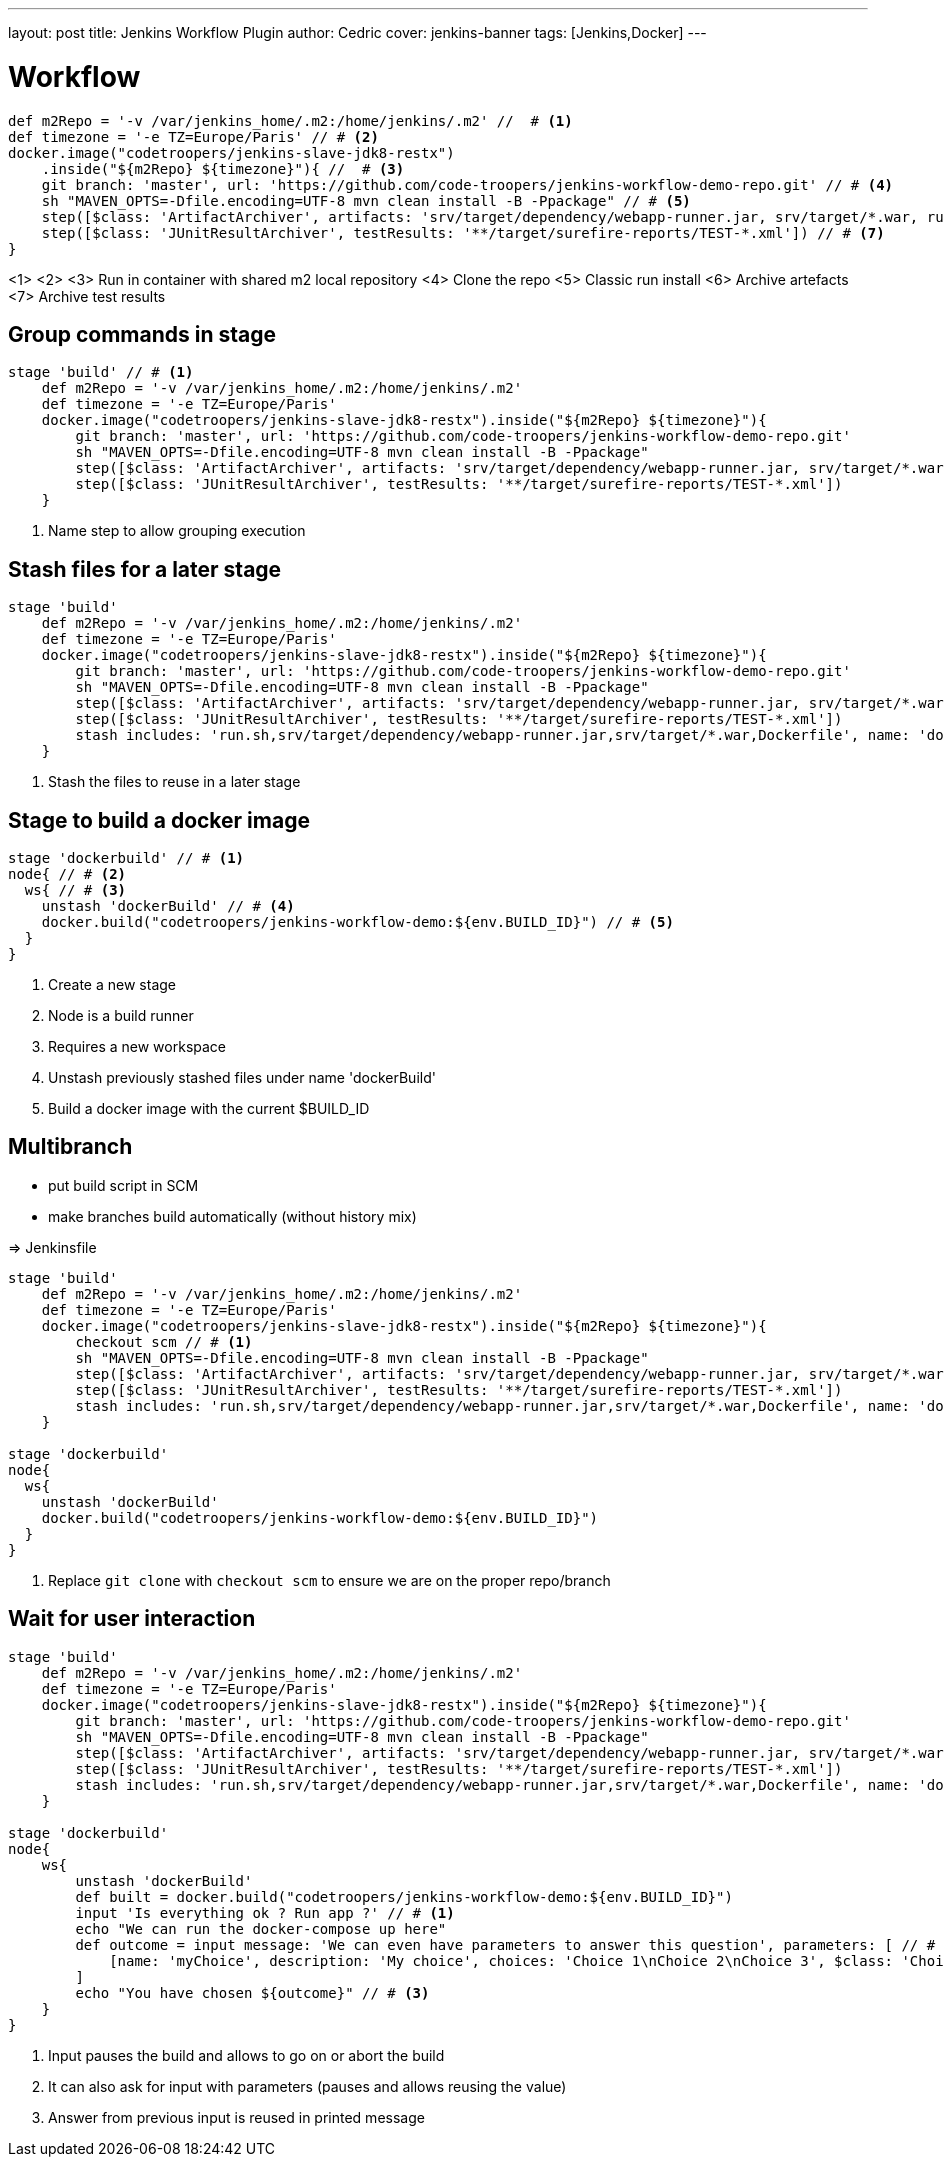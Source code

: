 ---
layout: post
title: Jenkins Workflow Plugin
author: Cedric
cover: jenkins-banner
tags: [Jenkins,Docker]
---

# Workflow

[source,groovy]
-----
def m2Repo = '-v /var/jenkins_home/.m2:/home/jenkins/.m2' //  # <1>
def timezone = '-e TZ=Europe/Paris' // # <2>
docker.image("codetroopers/jenkins-slave-jdk8-restx")
    .inside("${m2Repo} ${timezone}"){ //  # <3>
    git branch: 'master', url: 'https://github.com/code-troopers/jenkins-workflow-demo-repo.git' // # <4>
    sh "MAVEN_OPTS=-Dfile.encoding=UTF-8 mvn clean install -B -Ppackage" // # <5>
    step([$class: 'ArtifactArchiver', artifacts: 'srv/target/dependency/webapp-runner.jar, srv/target/*.war, run.sh') // # <6>
    step([$class: 'JUnitResultArchiver', testResults: '**/target/surefire-reports/TEST-*.xml']) // # <7>
}
-----
<1>
<2>
<3> Run in container with shared m2 local repository
<4> Clone the repo
<5> Classic run install
<6> Archive artefacts
<7> Archive test results


## Group commands in stage

[source,groovy]
-----
stage 'build' // # <1>
    def m2Repo = '-v /var/jenkins_home/.m2:/home/jenkins/.m2'
    def timezone = '-e TZ=Europe/Paris'
    docker.image("codetroopers/jenkins-slave-jdk8-restx").inside("${m2Repo} ${timezone}"){
        git branch: 'master', url: 'https://github.com/code-troopers/jenkins-workflow-demo-repo.git'
        sh "MAVEN_OPTS=-Dfile.encoding=UTF-8 mvn clean install -B -Ppackage"
        step([$class: 'ArtifactArchiver', artifacts: 'srv/target/dependency/webapp-runner.jar, srv/target/*.war, run.sh')
        step([$class: 'JUnitResultArchiver', testResults: '**/target/surefire-reports/TEST-*.xml'])
    }
-----
<1> Name step to allow grouping execution

## Stash files for a later stage

[source,groovy]
-----
stage 'build'
    def m2Repo = '-v /var/jenkins_home/.m2:/home/jenkins/.m2'
    def timezone = '-e TZ=Europe/Paris'
    docker.image("codetroopers/jenkins-slave-jdk8-restx").inside("${m2Repo} ${timezone}"){
        git branch: 'master', url: 'https://github.com/code-troopers/jenkins-workflow-demo-repo.git'
        sh "MAVEN_OPTS=-Dfile.encoding=UTF-8 mvn clean install -B -Ppackage"
        step([$class: 'ArtifactArchiver', artifacts: 'srv/target/dependency/webapp-runner.jar, srv/target/*.war, run.sh')
        step([$class: 'JUnitResultArchiver', testResults: '**/target/surefire-reports/TEST-*.xml'])
        stash includes: 'run.sh,srv/target/dependency/webapp-runner.jar,srv/target/*.war,Dockerfile', name: 'dockerBuild' // # <1>
    }
-----
<1> Stash the files to reuse in a later stage

## Stage to build a docker image


[source,groovy]
-----
stage 'dockerbuild' // # <1>
node{ // # <2>
  ws{ // # <3>
    unstash 'dockerBuild' // # <4>
    docker.build("codetroopers/jenkins-workflow-demo:${env.BUILD_ID}") // # <5>
  }
}
-----
<1> Create a new stage
<2> Node is a build runner
<3> Requires a new workspace
<4> Unstash previously stashed files under name 'dockerBuild'
<5> Build a docker image with the current $BUILD_ID

## Multibranch

* put build script in SCM
* make branches build automatically (without history mix)

=> Jenkinsfile

[source,groovy]
-----
stage 'build'
    def m2Repo = '-v /var/jenkins_home/.m2:/home/jenkins/.m2'
    def timezone = '-e TZ=Europe/Paris'
    docker.image("codetroopers/jenkins-slave-jdk8-restx").inside("${m2Repo} ${timezone}"){
        checkout scm // # <1>
        sh "MAVEN_OPTS=-Dfile.encoding=UTF-8 mvn clean install -B -Ppackage"
        step([$class: 'ArtifactArchiver', artifacts: 'srv/target/dependency/webapp-runner.jar, srv/target/*.war, run.sh')
        step([$class: 'JUnitResultArchiver', testResults: '**/target/surefire-reports/TEST-*.xml'])
        stash includes: 'run.sh,srv/target/dependency/webapp-runner.jar,srv/target/*.war,Dockerfile', name: 'dockerBuild'
    }

stage 'dockerbuild'
node{
  ws{
    unstash 'dockerBuild'
    docker.build("codetroopers/jenkins-workflow-demo:${env.BUILD_ID}")
  }
}
-----
<1> Replace `git clone` with `checkout scm` to ensure we are on the proper repo/branch

## Wait for user interaction

[source,groovy]
-----
stage 'build'
    def m2Repo = '-v /var/jenkins_home/.m2:/home/jenkins/.m2'
    def timezone = '-e TZ=Europe/Paris'
    docker.image("codetroopers/jenkins-slave-jdk8-restx").inside("${m2Repo} ${timezone}"){
        git branch: 'master', url: 'https://github.com/code-troopers/jenkins-workflow-demo-repo.git'
        sh "MAVEN_OPTS=-Dfile.encoding=UTF-8 mvn clean install -B -Ppackage"
        step([$class: 'ArtifactArchiver', artifacts: 'srv/target/dependency/webapp-runner.jar, srv/target/*.war, run.sh')
        step([$class: 'JUnitResultArchiver', testResults: '**/target/surefire-reports/TEST-*.xml'])
        stash includes: 'run.sh,srv/target/dependency/webapp-runner.jar,srv/target/*.war,Dockerfile', name: 'dockerBuild'
    }

stage 'dockerbuild'
node{
    ws{
        unstash 'dockerBuild'
        def built = docker.build("codetroopers/jenkins-workflow-demo:${env.BUILD_ID}")
        input 'Is everything ok ? Run app ?' // # <1>
        echo "We can run the docker-compose up here"
        def outcome = input message: 'We can even have parameters to answer this question', parameters: [ // # <2>
            [name: 'myChoice', description: 'My choice', choices: 'Choice 1\nChoice 2\nChoice 3', $class: 'ChoiceParameterDefinition']
        ]
        echo "You have chosen ${outcome}" // # <3>
    }
}
-----
<1> Input pauses the build and allows to go on or abort the build
<2> It can also ask for input with parameters (pauses and allows reusing the value)
<3> Answer from previous input is reused in printed message
